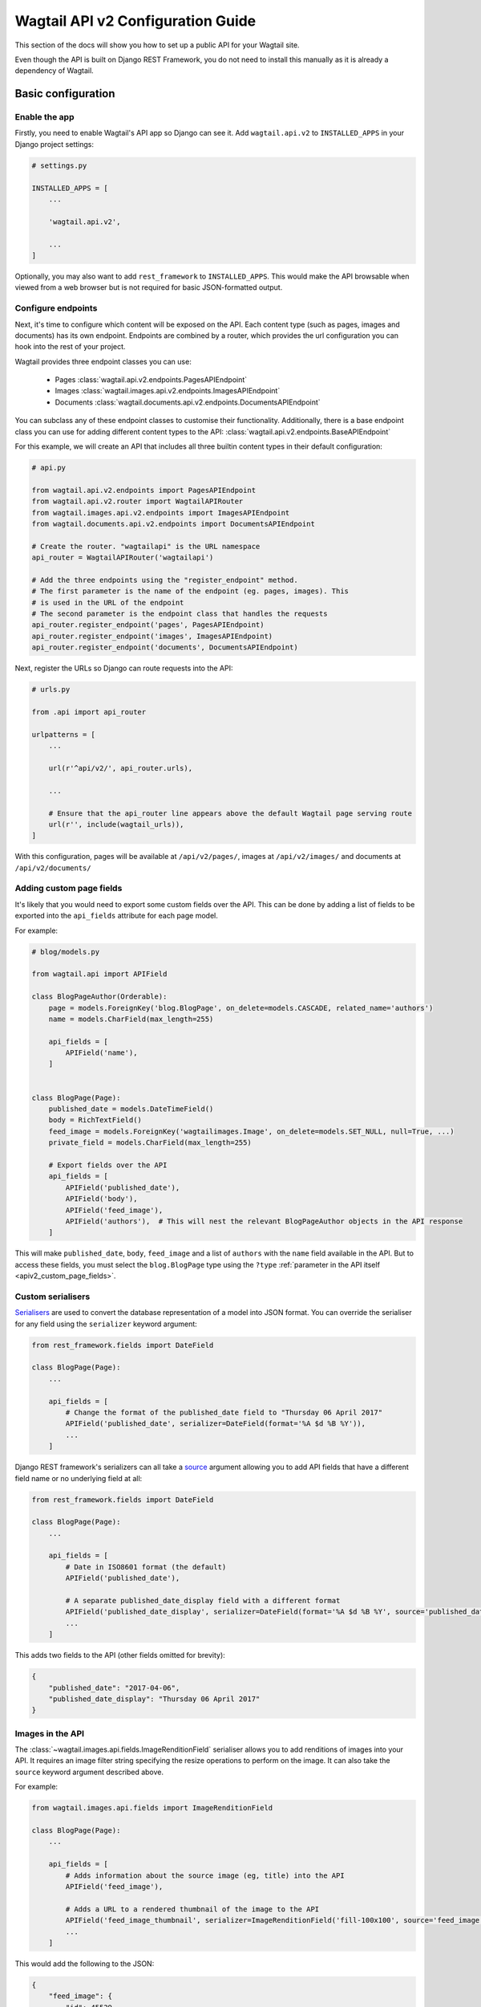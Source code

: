 .. _api_v2_configuration:

==================================
Wagtail API v2 Configuration Guide
==================================

This section of the docs will show you how to set up a public API for your
Wagtail site.

Even though the API is built on Django REST Framework, you do not need to
install this manually as it is already a dependency of Wagtail.

Basic configuration
===================

Enable the app
--------------

Firstly, you need to enable Wagtail's API app so Django can see it.
Add ``wagtail.api.v2`` to ``INSTALLED_APPS`` in your Django project settings:

.. code-block:: python

    # settings.py

    INSTALLED_APPS = [
        ...

        'wagtail.api.v2',

        ...
    ]

Optionally, you may also want to add ``rest_framework`` to ``INSTALLED_APPS``.
This would make the API browsable when viewed from a web browser but is not
required for basic JSON-formatted output.

Configure endpoints
-------------------

Next, it's time to configure which content will be exposed on the API. Each
content type (such as pages, images and documents) has its own endpoint.
Endpoints are combined by a router, which provides the url configuration you
can hook into the rest of your project.

Wagtail provides three endpoint classes you can use:

 - Pages :class:`wagtail.api.v2.endpoints.PagesAPIEndpoint`
 - Images :class:`wagtail.images.api.v2.endpoints.ImagesAPIEndpoint`
 - Documents :class:`wagtail.documents.api.v2.endpoints.DocumentsAPIEndpoint`

You can subclass any of these endpoint classes to customise their functionality.
Additionally, there is a base endpoint class you can use for adding different
content types to the API: :class:`wagtail.api.v2.endpoints.BaseAPIEndpoint`

For this example, we will create an API that includes all three builtin content
types in their default configuration:

.. code-block:: python

    # api.py

    from wagtail.api.v2.endpoints import PagesAPIEndpoint
    from wagtail.api.v2.router import WagtailAPIRouter
    from wagtail.images.api.v2.endpoints import ImagesAPIEndpoint
    from wagtail.documents.api.v2.endpoints import DocumentsAPIEndpoint

    # Create the router. "wagtailapi" is the URL namespace
    api_router = WagtailAPIRouter('wagtailapi')

    # Add the three endpoints using the "register_endpoint" method.
    # The first parameter is the name of the endpoint (eg. pages, images). This
    # is used in the URL of the endpoint
    # The second parameter is the endpoint class that handles the requests
    api_router.register_endpoint('pages', PagesAPIEndpoint)
    api_router.register_endpoint('images', ImagesAPIEndpoint)
    api_router.register_endpoint('documents', DocumentsAPIEndpoint)

Next, register the URLs so Django can route requests into the API:

.. code-block:: python

    # urls.py

    from .api import api_router

    urlpatterns = [
        ...

        url(r'^api/v2/', api_router.urls),

        ...

        # Ensure that the api_router line appears above the default Wagtail page serving route
        url(r'', include(wagtail_urls)),
    ]

With this configuration, pages will be available at ``/api/v2/pages/``, images
at ``/api/v2/images/`` and documents at ``/api/v2/documents/``

.. _apiv2_page_fields_configuration:

Adding custom page fields
-------------------------

It's likely that you would need to export some custom fields over the API. This
can be done by adding a list of fields to be exported into the ``api_fields``
attribute for each page model.

For example:

.. code-block:: python

    # blog/models.py

    from wagtail.api import APIField

    class BlogPageAuthor(Orderable):
        page = models.ForeignKey('blog.BlogPage', on_delete=models.CASCADE, related_name='authors')
        name = models.CharField(max_length=255)

        api_fields = [
            APIField('name'),
        ]


    class BlogPage(Page):
        published_date = models.DateTimeField()
        body = RichTextField()
        feed_image = models.ForeignKey('wagtailimages.Image', on_delete=models.SET_NULL, null=True, ...)
        private_field = models.CharField(max_length=255)

        # Export fields over the API
        api_fields = [
            APIField('published_date'),
            APIField('body'),
            APIField('feed_image'),
            APIField('authors'),  # This will nest the relevant BlogPageAuthor objects in the API response
        ]

This will make ``published_date``, ``body``, ``feed_image`` and a list of
``authors`` with the ``name`` field available in the API. But to access these
fields, you must select the ``blog.BlogPage`` type using the ``?type``
:ref:`parameter in the API itself <apiv2_custom_page_fields>`.

Custom serialisers
------------------

Serialisers_ are used to convert the database representation of a model into
JSON format. You can override the serialiser for any field using the
``serializer`` keyword argument:

.. code-block:: python

    from rest_framework.fields import DateField

    class BlogPage(Page):
        ...

        api_fields = [
            # Change the format of the published_date field to "Thursday 06 April 2017"
            APIField('published_date', serializer=DateField(format='%A $d %B %Y')),
            ...
        ]

Django REST framework's serializers can all take a source_ argument allowing you
to add API fields that have a different field name or no underlying field at all:

.. code-block:: python

    from rest_framework.fields import DateField

    class BlogPage(Page):
        ...

        api_fields = [
            # Date in ISO8601 format (the default)
            APIField('published_date'),

            # A separate published_date_display field with a different format
            APIField('published_date_display', serializer=DateField(format='%A $d %B %Y', source='published_date')),
            ...
        ]

This adds two fields to the API (other fields omitted for brevity):

.. code-block:: json

    {
        "published_date": "2017-04-06",
        "published_date_display": "Thursday 06 April 2017"
    }

.. _Serialisers: http://www.django-rest-framework.org/api-guide/fields/
.. _source: http://www.django-rest-framework.org/api-guide/fields/#source

Images in the API
-----------------

The :class:`~wagtail.images.api.fields.ImageRenditionField` serialiser
allows you to add renditions of images into your API. It requires an image
filter string specifying the resize operations to perform on the image. It can
also take the ``source`` keyword argument described above.

For example:

.. code-block:: python

    from wagtail.images.api.fields import ImageRenditionField

    class BlogPage(Page):
        ...

        api_fields = [
            # Adds information about the source image (eg, title) into the API
            APIField('feed_image'),

            # Adds a URL to a rendered thumbnail of the image to the API
            APIField('feed_image_thumbnail', serializer=ImageRenditionField('fill-100x100', source='feed_image')),
            ...
        ]

This would add the following to the JSON:

.. code-block:: json

    {
        "feed_image": {
            "id": 45529,
            "meta": {
                "type": "wagtailimages.Image",
                "detail_url": "http://www.example.com/api/v2/images/12/",
                "download_url": "/media/images/a_test_image.jpg",
                "tags": []
            },
            "title": "A test image",
            "width": 2000,
            "height": 1125
        },
        "feed_image_thumbnail": {
            "url": "http://www.example.com/media/images/a_test_image.fill-100x100.jpg",
            "width": 100,
            "height": 100
        }
    }


Note: ``download_url`` is the original uploaded file path, whereas
``feed_image_thumbnail['url']`` is the url of the rendered image.
When you are using another storage backend, such as S3, ``download_url`` will return
a URL to the image if your media files are properly configured.

Additional settings
===================

``WAGTAILAPI_BASE_URL``
-----------------------

(required when using frontend cache invalidation)

This is used in two places, when generating absolute URLs to document files and
invalidating the cache.

Generating URLs to documents will fall back the the current request's hostname
if this is not set. Cache invalidation cannot do this, however, so this setting
must be set when using this module alongside the ``wagtailfrontendcache`` module.

``WAGTAILAPI_SEARCH_ENABLED``
-----------------------------

(default: True)

Setting this to false will disable full text search. This applies to all
endpoints.

``WAGTAILAPI_LIMIT_MAX``
------------------------

(default: 20)

This allows you to change the maximum number of results a user can request at a
time. This applies to all endpoints. Set to ``None`` for no limit.
